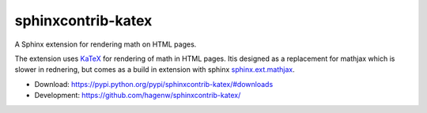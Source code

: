 sphinxcontrib-katex
===================

A Sphinx extension for rendering math on HTML pages.

The extension uses `KaTeX <https://khan.github.io/KaTeX/>`_ for
rendering of math in HTML pages. Itis designed as a replacement
for mathjax which is slower in rednering, but comes as a build
in extension with sphinx
`sphinx.ext.mathjax
<https://github.com/sphinx-doc/sphinx/blob/master/sphinx/ext/mathjax.py>`_.

* Download: https://pypi.python.org/pypi/sphinxcontrib-katex/#downloads

* Development: https://github.com/hagenw/sphinxcontrib-katex/
